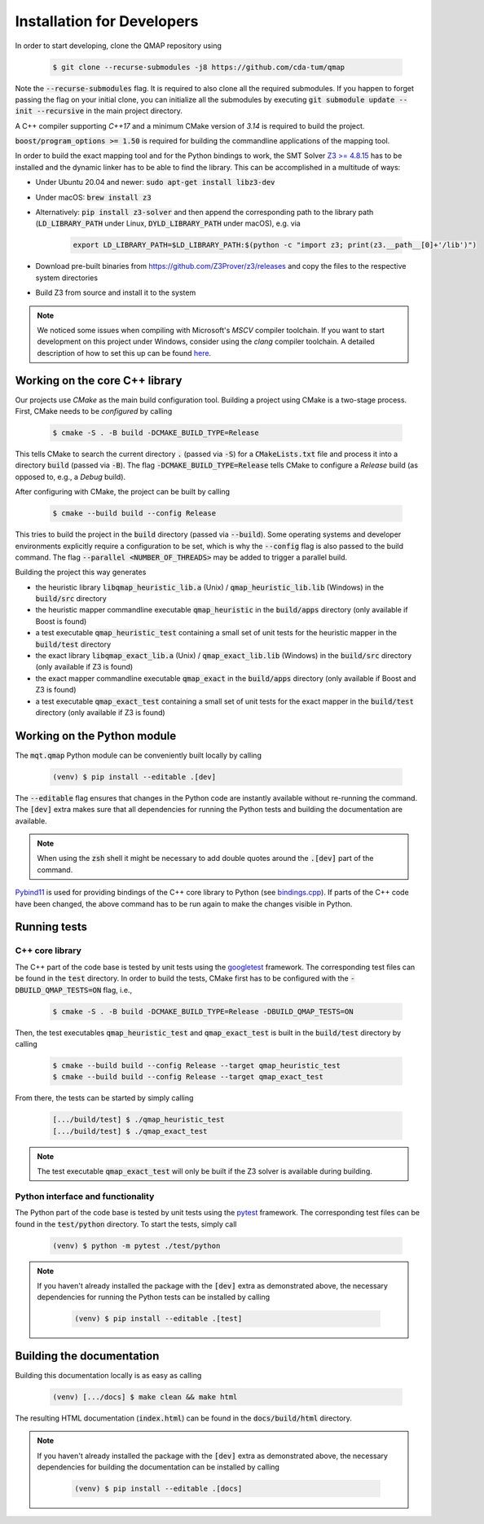 Installation for Developers
===========================

In order to start developing, clone the QMAP repository using

    .. code-block:: console

        $ git clone --recurse-submodules -j8 https://github.com/cda-tum/qmap

Note the :code:`--recurse-submodules` flag. It is required to also clone all the required submodules. If you happen to forget passing the flag on your initial clone, you can initialize all the submodules by executing :code:`git submodule update --init --recursive` in the main project directory.

A C++ compiler supporting *C++17* and a minimum CMake version of *3.14* is required to build the project.

:code:`boost/program_options >= 1.50` is required for building the commandline applications of the mapping tool.

In order to build the exact mapping tool and for the Python bindings to work, the SMT Solver `Z3 >= 4.8.15 <https://github.com/Z3Prover/z3>`_  has to be installed and the dynamic linker has to be able to find the library. This can be accomplished in a multitude of ways:

- Under Ubuntu 20.04 and newer: :code:`sudo apt-get install libz3-dev`
- Under macOS: :code:`brew install z3`
- Alternatively: :code:`pip install z3-solver` and then append the corresponding path to the library path (:code:`LD_LIBRARY_PATH` under Linux, :code:`DYLD_LIBRARY_PATH` under macOS), e.g. via

    .. code-block:: console

        export LD_LIBRARY_PATH=$LD_LIBRARY_PATH:$(python -c "import z3; print(z3.__path__[0]+'/lib')")

- Download pre-built binaries from https://github.com/Z3Prover/z3/releases and copy the files to the respective system directories
- Build Z3 from source and install it to the system

.. note::
    We noticed some issues when compiling with Microsoft's *MSCV* compiler toolchain. If you want to start development on this project under Windows, consider using the *clang* compiler toolchain. A detailed description of how to set this up can be found `here <https://docs.microsoft.com/en-us/cpp/build/clang-support-msbuild?view=msvc-160>`_.

Working on the core C++ library
###############################

Our projects use *CMake* as the main build configuration tool.
Building a project using CMake is a two-stage process.
First, CMake needs to be *configured* by calling

    .. code-block:: console

        $ cmake -S . -B build -DCMAKE_BUILD_TYPE=Release

This tells CMake to search the current directory :code:`.` (passed via :code:`-S`) for a :code:`CMakeLists.txt` file and process it into a directory :code:`build` (passed via :code:`-B`).
The flag :code:`-DCMAKE_BUILD_TYPE=Release` tells CMake to configure a *Release* build (as opposed to, e.g., a *Debug* build).

After configuring with CMake, the project can be built by calling

    .. code-block:: console

        $ cmake --build build --config Release

This tries to build the project in the :code:`build` directory (passed via :code:`--build`).
Some operating systems and developer environments explicitly require a configuration to be set, which is why the :code:`--config` flag is also passed to the build command. The flag :code:`--parallel <NUMBER_OF_THREADS>` may be added to trigger a parallel build.

Building the project this way generates

- the heuristic library :code:`libqmap_heuristic_lib.a` (Unix) / :code:`qmap_heuristic_lib.lib` (Windows) in the :code:`build/src` directory
- the heuristic mapper commandline executable :code:`qmap_heuristic` in the :code:`build/apps` directory (only available if Boost is found)
- a test executable :code:`qmap_heuristic_test` containing a small set of unit tests for the heuristic mapper in the :code:`build/test` directory
- the exact library :code:`libqmap_exact_lib.a` (Unix) / :code:`qmap_exact_lib.lib` (Windows) in the :code:`build/src` directory (only available if Z3 is found)
- the exact mapper commandline executable :code:`qmap_exact` in the :code:`build/apps` directory (only available if Boost and Z3 is found)
- a test executable :code:`qmap_exact_test` containing a small set of unit tests for the exact mapper in the :code:`build/test` directory (only available if Z3 is found)

Working on the Python module
############################

The :code:`mqt.qmap` Python module can be conveniently built locally by calling

    .. code-block:: console

        (venv) $ pip install --editable .[dev]

The :code:`--editable` flag ensures that changes in the Python code are instantly available without re-running the command. The :code:`[dev]` extra makes sure that all dependencies for running the Python tests and building the documentation are available.

.. note::
    When using the :code:`zsh` shell it might be necessary to add double quotes around the :code:`.[dev]` part of the command.

`Pybind11 <https://pybind11.readthedocs.io/>`_ is used for providing bindings of the C++ core library to Python (see `bindings.cpp <https://github.com/cda-tum/qmap/tree/main/mqt/qmap/bindings.cpp>`_).
If parts of the C++ code have been changed, the above command has to be run again to make the changes visible in Python.

Running tests
#############

C++ core library
----------------

The C++ part of the code base is tested by unit tests using the `googletest <https://google.github.io/googletest/primer.html>`_ framework.
The corresponding test files can be found in the :code:`test` directory. In order to build the tests, CMake first has to be configured with the :code:`-DBUILD_QMAP_TESTS=ON` flag, i.e.,

    .. code-block:: console

        $ cmake -S . -B build -DCMAKE_BUILD_TYPE=Release -DBUILD_QMAP_TESTS=ON

Then, the test executables :code:`qmap_heuristic_test` and :code:`qmap_exact_test` is built in the :code:`build/test` directory by calling

    .. code-block:: console

        $ cmake --build build --config Release --target qmap_heuristic_test
        $ cmake --build build --config Release --target qmap_exact_test

From there, the tests can be started by simply calling

    .. code-block:: console

        [.../build/test] $ ./qmap_heuristic_test
        [.../build/test] $ ./qmap_exact_test

.. note::
    The test executable :code:`qmap_exact_test` will only be built if the Z3 solver is available during building.

Python interface and functionality
----------------------------------

The Python part of the code base is tested by unit tests using the `pytest <https://docs.pytest.org/en/latest/>`_ framework.
The corresponding test files can be found in the :code:`test/python` directory.
To start the tests, simply call

    .. code-block:: console

        (venv) $ python -m pytest ./test/python

.. note::
    If you haven't already installed the package with the :code:`[dev]` extra as demonstrated above, the necessary dependencies for running the Python tests can be installed by calling

        .. code-block:: console

            (venv) $ pip install --editable .[test]

Building the documentation
##########################

Building this documentation locally is as easy as calling

    .. code-block:: console

        (venv) [.../docs] $ make clean && make html

The resulting HTML documentation (:code:`index.html`) can be found in the :code:`docs/build/html` directory.

.. note::
    If you haven't already installed the package with the :code:`[dev]` extra as demonstrated above, the necessary dependencies for building the documentation can be installed by calling

        .. code-block:: console

            (venv) $ pip install --editable .[docs]
